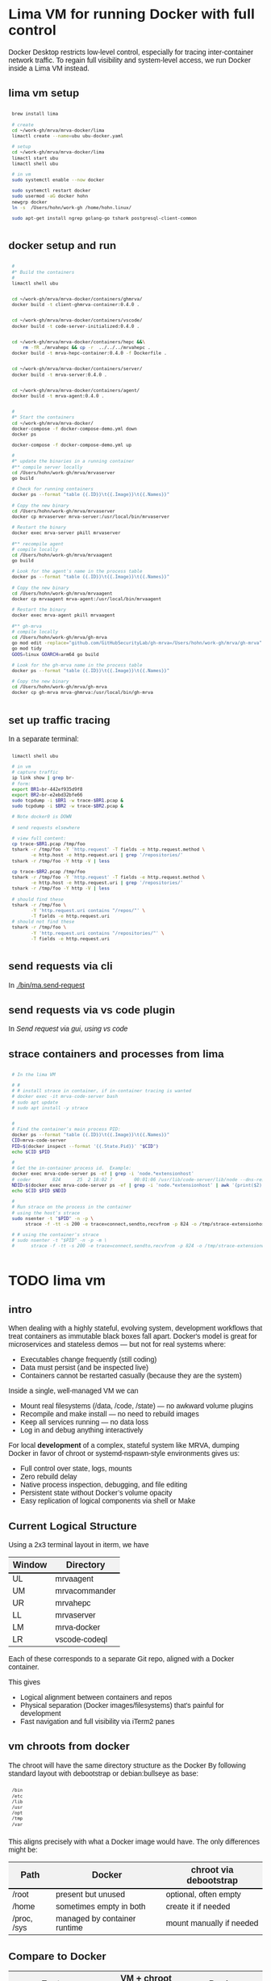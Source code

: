 # -*- coding: utf-8 -*-
#+OPTIONS: H:3 num:t \n:nil @:t ::t |:t ^:{} f:t *:t TeX:t LaTeX:t skip:nil p:nil
#+HTML_HEAD: <style>
#+HTML_HEAD: body {
#+HTML_HEAD:   font-family: "Merriweather Sans", "Avenir", "Average Sans", "Merriweather", "Lao Sangam MN", "Myanmar Sangam MN", "Songti SC", "Kohinoor Devanagari", Menlo, Helvetica, Verdana, sans-serif;
#+HTML_HEAD: }
#+HTML_HEAD: pre, code {
#+HTML_HEAD:   padding: 5pt;
#+HTML_HEAD:   font-family: "IBM Plex Mono", "Andale Mono", "Bitstream Vera Sans Mono", monospace, courier;
#+HTML_HEAD:   font-style: normal;
#+HTML_HEAD:   font-weight: 400;
#+HTML_HEAD:   font-size: 0.80em;
#+HTML_HEAD:   background-color: #f0f0f0;
#+HTML_HEAD: }
#+HTML_HEAD: thead tr {
#+HTML_HEAD:   background-color: #f2f2f2;
#+HTML_HEAD:   font-weight: bold;
#+HTML_HEAD:   font-size: 1.1em;
#+HTML_HEAD:   border-bottom: 2px solid #000;
#+HTML_HEAD: }
#+HTML_HEAD: table th, table td,  {
#+HTML_HEAD:   text-align: left !important;
#+HTML_HEAD: }
#+HTML_HEAD: </style>

* Lima VM for running Docker with full control
  Docker Desktop restricts low-level control, especially for tracing inter-container
  network traffic. To regain full visibility and system-level access, we run Docker
  inside a Lima VM instead.

** lima vm setup
   #+BEGIN_SRC sh 
     brew install lima

     # create
     cd ~/work-gh/mrva/mrva-docker/lima
     limactl create --name=ubu ubu-docker.yaml

     # setup
     cd ~/work-gh/mrva/mrva-docker/lima
     limactl start ubu
     limactl shell ubu

     # in vm
     sudo systemctl enable --now docker

     sudo systemctl restart docker
     sudo usermod -aG docker hohn
     newgrp docker
     ln -s  /Users/hohn/work-gh /home/hohn.linux/

     sudo apt-get install ngrep golang-go tshark postgresql-client-common

   #+END_SRC

** docker setup and run
   #+BEGIN_SRC sh 
     # 
     #* Build the containers
     # 
     limactl shell ubu


     cd ~/work-gh/mrva/mrva-docker/containers/ghmrva/
     docker build -t client-ghmrva-container:0.4.0 .


     cd ~/work-gh/mrva/mrva-docker/containers/vscode/
     docker build -t code-server-initialized:0.4.0 .


     cd ~/work-gh/mrva/mrva-docker/containers/hepc &&\
         rm -fR ./mrvahepc && cp -r  ../../../mrvahepc .
     docker build -t mrva-hepc-container:0.4.0 -f Dockerfile .


     cd ~/work-gh/mrva/mrva-docker/containers/server/
     docker build -t mrva-server:0.4.0 .


     cd ~/work-gh/mrva/mrva-docker/containers/agent/
     docker build -t mrva-agent:0.4.0 .


     #
     #* Start the containers
     cd ~/work-gh/mrva/mrva-docker/
     docker-compose -f docker-compose-demo.yml down
     docker ps

     docker-compose -f docker-compose-demo.yml up 

     # 
     #* update the binaries in a running container
     #** compile server locally
     cd /Users/hohn/work-gh/mrva/mrvaserver
     go build

     # Check for running containers
     docker ps --format "table {{.ID}}\t{{.Image}}\t{{.Names}}"

     # Copy the new binary
     cd /Users/hohn/work-gh/mrva/mrvaserver
     docker cp mrvaserver mrva-server:/usr/local/bin/mrvaserver

     # Restart the binary
     docker exec mrva-server pkill mrvaserver

     #** recompile agent
     # compile locally
     cd /Users/hohn/work-gh/mrva/mrvaagent
     go build

     # Look for the agent's name in the process table
     docker ps --format "table {{.ID}}\t{{.Image}}\t{{.Names}}"

     # Copy the new binary
     cd /Users/hohn/work-gh/mrva/mrvaagent
     docker cp mrvaagent mrva-agent:/usr/local/bin/mrvaagent

     # Restart the binary
     docker exec mrva-agent pkill mrvaagent

     #** gh-mrva
     # compile locally
     cd /Users/hohn/work-gh/mrva/gh-mrva
     go mod edit -replace="github.com/GitHubSecurityLab/gh-mrva=/Users/hohn/work-gh/mrva/gh-mrva"
     go mod tidy 
     GOOS=linux GOARCH=arm64 go build

     # Look for the gh-mrva name in the process table
     docker ps --format "table {{.ID}}\t{{.Image}}\t{{.Names}}"

     # Copy the new binary
     cd /Users/hohn/work-gh/mrva/gh-mrva
     docker cp gh-mrva mrva-ghmrva:/usr/local/bin/gh-mrva

   #+END_SRC
   
** set up traffic tracing
   In a separate terminal:
   #+BEGIN_SRC sh 
     limactl shell ubu

     # in vm
     # capture traffic
     ip link show | grep br-
     # form:
     export BR1=br-442ef935d9f8
     export BR2=br-e2ebd32bfe66
     sudo tcpdump -i $BR1 -w trace-$BR1.pcap &
     sudo tcpdump -i $BR2 -w trace-$BR2.pcap &

     # Note docker0 is DOWN

     # send requests elsewhere

     # view full content:
     cp trace-$BR1.pcap /tmp/foo
     tshark -r /tmp/foo -Y 'http.request' -T fields -e http.request.method \
            -e http.host -e http.request.uri | grep '/repositories/'
     tshark -r /tmp/foo -Y http -V | less

     cp trace-$BR2.pcap /tmp/foo
     tshark -r /tmp/foo -Y 'http.request' -T fields -e http.request.method \
            -e http.host -e http.request.uri | grep '/repositories/'
     tshark -r /tmp/foo -Y http -V | less

     # should find these
     tshark -r /tmp/foo \
            -Y 'http.request.uri contains "/repos/"' \
            -T fields -e http.request.uri
     # should not find these
     tshark -r /tmp/foo \
            -Y 'http.request.uri contains "/repositories/"' \
            -T fields -e http.request.uri
   #+END_SRC

** send requests via cli
   In [[./bin/ma.send-request]]
** send requests via vs code plugin
   In [[*Send request via gui, using vs code][Send request via gui, using vs code]]
** strace containers and processes from lima
   #+BEGIN_SRC sh 
     # In the lima VM

     # #
     # # install strace in container, if in-container tracing is wanted
     # docker exec -it mrva-code-server bash
     # sudo apt update
     # sudo apt install -y strace


     # 
     # Find the container's main process PID:
     docker ps --format "table {{.ID}}\t{{.Image}}\t{{.Names}}"
     CID=mrva-code-server
     PID=$(docker inspect --format '{{.State.Pid}}' "$CID")
     echo $CID $PID

     #
     # Get the in-container process id.  Example:
     docker exec mrva-code-server ps -ef | grep -i 'node.*extensionhost'
     # coder        824      25  2 18:02 ?        00:01:06 /usr/lib/code-server/lib/node --dns-result-order=ipv4first /usr/lib/code-server/lib/vscode/out/bootstrap-fork --type=extensionHost --transformURIs --useHostProxy=false
     NDID=$(docker exec mrva-code-server ps -ef | grep -i 'node.*extensionhost' | awk '{print($2);}')
     echo $CID $PID $NDID

     # 
     # Run strace on the process in the container
     # using the host's strace
     sudo nsenter -t "$PID" -n -p \
          strace -f -tt -s 200 -e trace=connect,sendto,recvfrom -p 824 -o /tmp/strace-extensionhost.log

     # # using the container's strace
     # sudo nsenter -t "$PID" -n -p -m \
     #      strace -f -tt -s 200 -e trace=connect,sendto,recvfrom -p 824 -o /tmp/strace-extensionhost.log
   #+END_SRC

* TODO lima vm
** intro
  When dealing with a highly stateful, evolving system, development workflows that
  treat containers as immutable black boxes fall apart. Docker's model is great
  for microservices and stateless demos — but not for real systems where:
  - Executables change frequently (still coding)
  - Data must persist (and be inspected live)
  - Containers cannot be restarted casually (because they are the system)

  Inside a single, well-managed VM we can
  - Mount real filesystems (/data, /code, /state) — no awkward volume plugins
  - Recompile and make install — no need to rebuild images
  - Keep all services running — no data loss
  - Log in and debug anything interactively

  For local *development* of a complex, stateful system like MRVA, dumping Docker in
  favor of chroot or systemd-nspawn-style environments gives us:
  - Full control over state, logs, mounts
  - Zero rebuild delay
  - Native process inspection, debugging, and file editing
  - Persistent state without Docker’s volume opacity
  - Easy replication of logical components via shell or Make

** Current Logical Structure
   Using a 2x3 terminal layout in iterm, we have

   | Window | Directory     |
   |--------+---------------|
   | UL     | mrvaagent     |
   | UM     | mrvacommander |
   | UR     | mrvahepc      |
   | LL     | mrvaserver    |
   | LM     | mrva-docker   |
   | LR     | vscode-codeql |

   Each of these corresponds to a separate Git repo, aligned with a Docker container.

   This gives 
   - Logical alignment between containers and repos
   - Physical separation (Docker images/filesystems) that's painful for development
   - Fast navigation and full visibility via iTerm2 panes

** vm chroots from docker
   The chroot will have the same directory structure as the Docker
   By  following  standard layout with debootstrap or debian:bullseye as base:

   #+BEGIN_SRC sh 
     /bin 
     /etc 
     /lib 
     /usr 
     /opt 
     /tmp 
     /var 
   #+END_SRC

   This aligns precisely with what a Docker image would have. The only differences
   might be:

   | Path        | Docker                       | chroot via debootstrap   |
   |-------------+------------------------------+--------------------------|
   | /root       | present but unused           | optional, often empty    |
   | /home       | sometimes empty in both      | create it if needed      |
   | /proc, /sys | managed by container runtime | mount manually if needed |

** Compare to Docker
    | Feature                    | VM + chroot setup   | Docker               |
    |----------------------------+---------------------+----------------------|
    | Rebuild control            | Full, script-driven | Layer cache voodoo   |
    | File system transparency   | Total               | Hidden layers        |
    | Tool version management    | Shared or isolated  | Always isolated      |
    | Dev→debug roundtrip        | Instant             | Context build/upload |
    | Disk efficiency            | Optional            | Layered, rigid       |
    | Mental model               | File tree + script  | "Magic image"        |
    | Debug container during run | Simple chroot       | Unnatural UX         |

** Rebuild Cadence
    | Stage            | Scope         | Frequency          | Cost     | Notes                        |
    |------------------+---------------+--------------------+----------+------------------------------|
    | VM base image    | Full VM       | Rare (~1 per loop) | Medium   | Clean slate; fast via Lima   |
    | VM tweaks        | Apt/tools     | 1–2 per loop       | Low      | Fully scripted               |
    | Chroot setup     | Per component | 1 per loop         | Fast     | Includes system + tool setup |
    | Component dev    | Go binary     | 10×+ per chroot    | Instant  | Local builds, bound mount ok |
    | Full system test | All chroots   | After major change | Med–High | Manual or scripted           |

** lima machine creation
   #+BEGIN_SRC sh 
     limactl  create -h
     # Create an instance of Lima
     limactl create --list-templates

     # create deb12
     limactl create                                  \
             --arch aarch64                          \
             --cpus 8                                \
             --disk 20                               \
             --memory 8.0                            \
             --name deb12                            \
             template://debian-12

     # start deb12
     limactl start deb12

     # enter deb12
     limactl shell deb12

     # admin
     limactl list
   #+END_SRC

   In 
   : ~/.lima/deb12/lima.yaml
   add
   #+BEGIN_SRC yaml
     - location: "/Users/hohn/work-gh/mrva"
       writable: true
   #+END_SRC
   to the
   : mounts:
   section.
   Then,
   #+BEGIN_SRC sh 
     limactl stop deb12
     limactl start deb12
   #+END_SRC

** TODO migrating the containers to chroot
   Inside the lima vm
   #+BEGIN_SRC sh 
     # enter vm
     limactl shell deb12

     # expand setup scripts
     m4 common-setup.m4 agent-setup.m4 > setup-agent-chroot.sh
     m4 common-setup.m4 server-setup.m4 > setup-server-chroot.sh     
     m4 common-setup.m4 ghmrva-setup.m4 > setup-ghmrva-chroot.sh
     m4 common-setup.m4 mrvastore-setup.m4 > setup-mrvastore-chroot.sh

   #+END_SRC

* Using the Containers
** Running the containers
   1. Build local container images; follow [[./docker-compose-demo.yml]]
      + client-ghmrva: [[file:containers/ghmrva/README.org::*MRVA cli tools container][MRVA cli tools container]]
      + code-server: [[file:containers/vscode/README.org::*MRVA VS Code server container][MRVA VS Code server container]]
      + hepc: [[file:containers/hepc/README.org::*HEPC Container Image Build][HEPC Container Image Build]]
      + [[file:containers/server/README.org::*server container image build][server container image build]]
      + agent: [[file:containers/agent/README.org::*agent image build][agent image build]]

   2. Start the containers
     #+BEGIN_SRC sh 
       cd ~/work-gh/mrva/mrva-docker/
       docker-compose -f docker-compose-demo.yml down
       docker ps
       docker-compose -f docker-compose-demo.yml up 
     #+END_SRC
   3. View all logs
      : docker-compose logs
   4. Follow all logs if started with =-d=
      #+BEGIN_SRC sh 
        docker-compose logs -f
      #+END_SRC
   5. Follow single container, =server=, logging via
      #+BEGIN_SRC sh 
        cd ~/work-gh/mrva/mrvacommander
        docker-compose up -d
        docker-compose logs -f server
      #+END_SRC
   6. Cleanup in case of obscure errors (network or other)
      #+BEGIN_SRC sh 
        docker-compose -f docker-compose-demo.yml down --volumes --remove-orphans
        docker network prune
        docker-compose -f docker-compose-demo.yml up --build
      #+END_SRC

** Updating binaries in running container
   To update the binaries in a running container -- mainly during development:
   - server
     #+BEGIN_SRC sh 
       #* Cross-compile locally
       cd /Users/hohn/work-gh/mrva/mrvaserver
       make msla

       #* check for running containers
       docker ps --format "table {{.ID}}\t{{.Image}}\t{{.Names}}"

       #* Copy the new binary
       cd /Users/hohn/work-gh/mrva/mrvaserver
       docker cp mrvaserver mrva-server:/usr/local/bin/mrvaserver

       #* Restart the binary
       docker exec mrva-server pkill mrvaserver

     #+END_SRC
   - agent
     #+BEGIN_SRC sh 
       #* Cross-compile locally
       cd /Users/hohn/work-gh/mrva/mrvaagent
       make mala

       #* Look for the agent's name in the process table
       docker ps --format "table {{.ID}}\t{{.Image}}\t{{.Names}}"

       #* Copy the new binary
       cd /Users/hohn/work-gh/mrva/mrvaagent
       docker cp mrvaagent mrva-agent:/usr/local/bin/mrvaagent

       #* Restart the binary
       docker exec mrva-agent pkill mrvaagent

     #+END_SRC
   - gh-mrva
     #+BEGIN_SRC sh 
       #* Cross-compile locally
       cd /Users/hohn/work-gh/mrva/gh-mrva
       go mod edit -replace="github.com/GitHubSecurityLab/gh-mrva=/Users/hohn/work-gh/mrva/gh-mrva"
       go mod tidy 
       GOOS=linux GOARCH=arm64 go build

       #* Look for the gh-mrva name in the process table
       docker ps --format "table {{.ID}}\t{{.Image}}\t{{.Names}}"

       #* Copy the new binary
       cd /Users/hohn/work-gh/mrva/gh-mrva
       docker cp gh-mrva mrva-ghmrva:/usr/local/bin/gh-mrva
     #+END_SRC

** Use gh-mrva container to send request via cli
*** As shell script
    In [[./bin/ma.send-request]]
*** Start container and check gh-mrva tool
    #+BEGIN_SRC sh 
      # Start an interactive bash shell inside the running Docker container
      docker exec -it mrva-ghmrva bash

      # Check if the gh-mrva tool is installed and accessible
      gh-mrva -h
    #+END_SRC

*** Set up gh-mrva configuration
    #+BEGIN_SRC sh 
      # Create configuration directory and generate config file for gh-mrva
      mkdir -p ~/.config/gh-mrva
      cat > ~/.config/gh-mrva/config.yml <<eof
      # Configuration file for the gh-mrva tool
      # codeql_path: Path to the CodeQL distribution (not used in this setup)
      # controller: Placeholder for a controller NWO (not relevant in this setup)
      # list_file: Path to the repository selection JSON file

      codeql_path: not-used/codeql-path
      controller: not-used/mirva-controller
      list_file: $HOME/work-gh/mrva/gh-mrva/gh-mrva-selection.json
      eof

    #+END_SRC

*** Create repository selection list
    #+BEGIN_SRC sh 
       # Create a directory and generate the JSON file specifying repositories
       mkdir -p ~/work-gh/mrva/gh-mrva
       cat > ~/work-gh/mrva/gh-mrva/gh-mrva-selection.json <<eof
       {
           "mirva-list": [
               "Serial-Studio/Serial-Studio",
               "UEFITool/UEFITool",
               "aircrack-ng/aircrack-ng",
               "bulk-builder/bulk-builder",
               "tesseract/tesseract"
           ]
       }
       eof

    #+END_SRC

*** Create and submit the first query (FlatBuffersFunc.ql)
    #+BEGIN_SRC sh 
       # Generate a sample CodeQL query for functions of interest
       cat > ~/work-gh/mrva/gh-mrva/FlatBuffersFunc.ql <<eof
       /**
        ,* @name pickfun
        ,* @description Pick function from FlatBuffers
        ,* @kind problem
        ,* @id cpp-flatbuffer-func
        ,* @problem.severity warning
        ,*/

       import cpp

       from Function f
       where
         f.getName() = "MakeBinaryRegion" or
         f.getName() = "microprotocols_add"
       select f, "definition of MakeBinaryRegion"
       eof

       # Submit the MRVA job with the first query
       cd ~/work-gh/mrva/gh-mrva/
       gh-mrva submit --language cpp --session mirva-session-1172 \
                 --list mirva-list                                \
                 --query ~/work-gh/mrva/gh-mrva/FlatBuffersFunc.ql

    #+END_SRC

*** Check status and download results for the first session
    #+BEGIN_SRC sh 
       # Check the status of the submitted session
       gh-mrva status --session mirva-session-1172

       # Download SARIF files and databases if there are results.  For the current
       # query / database combination there are zero result hence no downloads
       cd ~/work-gh/mrva/gh-mrva/
       gh-mrva download --session mirva-session-1172   \
               --download-dbs                          \
               --output-dir mirva-session-1172


    #+END_SRC

*** Next, run a query with results
    #+BEGIN_SRC sh 

      #**  Set up QLPack for the next query
      # Create a qlpack.yml file required for the next query
      cat > ~/work-gh/mrva/gh-mrva/qlpack.yml <<eof
      library: false
      name: codeql-dataflow-ii-cpp
      version: 0.0.1
      dependencies:
        codeql/cpp-all: 0.5.3
      eof

      #**  Create and submit the second query (Fprintf.ql)
      # Generate a CodeQL query to find calls to fprintf
      cat > ~/work-gh/mrva/gh-mrva/Fprintf.ql <<eof
      /**
       ,* @name findPrintf
       ,* @description Find calls to plain fprintf
       ,* @kind problem
       ,* @id cpp-fprintf-call
       ,* @problem.severity warning
       ,*/

      import cpp

      from FunctionCall fc
      where
        fc.getTarget().getName() = "fprintf"
      select fc, "call of fprintf"
      eof

      # Submit a new MRVA job with the second query
      cd ~/work-gh/mrva/gh-mrva/
      gh-mrva submit                                      \
              --language cpp --session mirva-session-2261 \
              --list mirva-list                           \
              --query ~/work-gh/mrva/gh-mrva/Fprintf.ql
    #+END_SRC

*** Check status and download results for the second session
    #+BEGIN_SRC sh 
      # Check the status of the second session
      gh-mrva status --session mirva-session-2261

      # Download SARIF files and databases for the second query
      cd ~/work-gh/mrva/gh-mrva/
      gh-mrva download --session mirva-session-2261   \
              --download-dbs                          \
              --output-dir mirva-session-2261

      ls -l mirva-session-2261

    #+END_SRC

** Send request via gui, using vs code
   The following sequence works when run from a local vs code with the custom
   codeql plugin.

   Connect to vscode-codeql container at http://localhost:9080/?folder=/home/coder

*** Provide settings 
     The file
     : /home/coder/.vscode/settings.json
     #+BEGIN_SRC sh 
       cat > /home/coder/.vscode/settings.json << EOF
       {
           "codeQL.runningQueries.numberOfThreads": 2,
           "codeQL.cli.executablePath": "/opt/codeql/codeql",

           "codeQL.variantAnalysis.enableGhecDr": true,
           "github-enterprise.uri": "http://server:8080/"
       }
       EOF
     #+END_SRC

*** Provide list of repositories to analyze
    =ql tab > variant analysis repositories > {}=, put this into
    =databases.json=
    #+BEGIN_SRC sh 
      {
          "version": 1,
          "databases": {
              "variantAnalysis": {
                  "repositoryLists": [
                      {
                          "name": "mrva-list",
                          "repositories": [
                              "Serial-Studio/Serial-Studio",
                              "UEFITool/UEFITool",
                              "aircrack-ng/aircrack-ng",
                              "bulk-builder/bulk-builder",
                              "tesseract/tesseract"
                          ]
                      }
                  ],
                  "owners": [],
                  "repositories": []
              }
          },
          "selected": {
              "kind": "variantAnalysisUserDefinedList",
              "listName": "mirva-list"
          }
      }
    #+END_SRC

*** Make the list current
    =ql tab > variant analysis repositories > 'select' mrva-list=

*** Provide a query
    Select file =qldemo/simple.ql= and put =Fprintf.ql= parallel to it:
      #+BEGIN_SRC sh 
        cat > /home/coder/qldemo/Fprintf.ql <<eof
        /**
         ,* @name findPrintf
         ,* @description find calls to plain fprintf
         ,* @kind problem
         ,* @id cpp-fprintf-call
         ,* @problem.severity warning
         ,*/

        import cpp

        from FunctionCall fc
        where
          fc.getTarget().getName() = "fprintf"
        select fc, "call of fprintf"
        eof
      #+END_SRC

      #+BEGIN_SRC java
        /**
         ,* @name findPrintf
         ,* @description find calls to plain fprintf
         ,* @kind problem
         ,* @id cpp-fprintf-call
         ,* @problem.severity warning
         ,*/

        import cpp

        from FunctionCall fc
        where
          fc.getTarget().getName() = "fprintf"
        select fc, "call of fprintf"
      #+END_SRC

*** Provide the qlpack specification
    Create qlpack.yml for cpp:
      #+BEGIN_SRC sh 
        cat > /home/coder/qldemo/qlpack.yml <<eof
        library: false
        name: codeql-dataflow-ii-cpp
        version: 0.0.1
        dependencies:
          codeql/cpp-all: 0.5.3
        eof
      #+END_SRC

    Then
      1. Delete =qlpack.lock= file
      2. In shell,
         #+BEGIN_SRC sh 
           cd ~/qldemo
           /opt/codeql/codeql pack install
         #+END_SRC
      3. In GUI, 'install pack dependencies'
      4. In GUI, 'reload windows'

*** Submit the analysis job
      : Fprintf.ql > right click > run variant analysis

** Inspect postgres container
   From host
   #+BEGIN_SRC sh 
     docker volume ls
     DRIVER    VOLUME NAME
     local     4d1061ac2749d8e22000a40826a821ff22e43458ebed78dd3421b7c759bd978d
     local     6611a5f26d9e146c68a8a646bdae01646d1501e4e40424a19490359b666bbbca
     local     17132cc46232508330946a536b4a0edad643d7accb611f1f5e4b48193253e2a0
     local     e1e57867c7c0cf9ac508835a1d1800770d578ae6766fc935dda40628ce229ce0
     local     mrva_pgdata
   #+END_SRC

   In container
   #+BEGIN_SRC sh 
     # Start an interactive bash shell inside the running Docker container
     docker exec -it mrva-postgres bash

     # Connect to the DB using psql
     psql -U mrva -d mrvadb
     {
         # inspect using pg repl

         \dt
         #             List of relations
         #  Schema |      Name       | Type  | Owner
         # --------+-----------------+-------+-------
         #  public | analyze_jobs    | table | mrva
         #  public | analyze_results | table | mrva
         #  public | job_info        | table | mrva
         #  public | job_repo_map    | table | mrva
         #  public | job_status      | table | mrva
         #  (5 rows)
         SELECT * FROM analyze_jobs;

         SELECT * FROM analyze_results;

         SELECT * FROM job_info;

         SELECT * FROM job_repo_map;

         SELECT * FROM job_status;

         SELECT last_value FROM session_id_seq;

         SELECT * FROM session_id_seq;

         # # may fail if there isn't one
         # SELECT nextval('session_id_seq');


     }
     # inspect from shell
     pg_dump -U mrva -d mrvadb --data-only |less

     # 
   #+END_SRC

* Update Container Images
  XX:
  #+BEGIN_SRC sh 
grep 'docker tag' containers/*/*.org containers/*/Makefile
(grep "grep --color=auto -nH --null -e 'docker tag' containers/*/*")
  #+END_SRC


  #+BEGIN_SRC sh
    # To snapshot a running Docker container and create a new image from it, use the
    # following CLI sequence: 

    #* Get the container IDs

    docker ps --format "table {{.ID}}\t{{.Image}}\t{{.Names}}"
    # 0:$ docker ps --format "table {{.ID}}\t{{.Image}}\t{{.Names}}"
    # CONTAINER ID   IMAGE                                         NAMES
    # 99de2a875317   ghcr.io/hohn/client-ghmrva-container:0.1.24   mrva-docker-client-ghmrva-1
    # 081900278c0e   ghcr.io/hohn/mrva-server:0.1.24               server
    # a23352c009fb   ghcr.io/hohn/mrva-agent:0.1.24                agent
    # 9e9248a77957   minio/minio:RELEASE.2024-06-11T03-13-30Z      dbstore
    # cd043e5bad77   ghcr.io/hohn/code-server-initialized:0.1.24   mrva-docker-code-server-1
    # 783e30d6f9d0   rabbitmq:3-management                         rabbitmq
    # d05f606b4ea0   ghcr.io/hohn/mrva-hepc-container:0.1.24       hepc
    # 7858ccf18fad   ghcr.io/hohn/dbsdata-container:0.1.24         dbssvc
    # 85d85484849b   minio/minio:RELEASE.2024-06-11T03-13-30Z      artifactstore

    #* Commit the running containers to new images
    # Commit the running container to a new image:
    ( cd ~/work-gh/mrva/mrva-docker/ && rg 'docker (commit)' )

    docker commit 99de2a875317 mrva-client-ghmrva:0.2.0 
    # sha256:2eadb76a6b051200eaa395d2f815bad63f88473a16aa4c0a6cdebb114c556498

    docker commit 081900278c0e   mrva-server-server:0.2.0
    # sha256:0ec38b245021b0aea2c31eab8f75a9141cce8ee789e406cec4dabac484e03aff

    docker commit a23352c009fb   mrva-server-agent:0.2.0
    # sha256:75c6dee1dc57cda571482f7fdb2d3dd292f51e423c1733071927f21f3ab0cec5

    docker commit cd043e5bad77   mrva-client-vscode:0.2.0
    # sha256:b239d13f44637cac3601697dca49325faf123be8cf040c05b6dafe2b11504cc8

    docker commit d05f606b4ea0   mrva-server-hepc:0.2.0
    # sha256:238d39313590837587b7bd235bdfe749e18417b38e046553059295cf2064e0d2

    docker commit 7858ccf18fad   mrva-server-dbsdata:0.2.0
    # sha256:a283d69e6f9ba03856178149de95908dd6fa4b6a8cf407a1464d6cec5fa5fdc0

    #* Verify the newly created images
    docker images

    #* Tag the images for a registry
    ( cd ~/work-gh/mrva/mrva-docker/ && rg 'docker (tag)' )

    tagpushimg () {
        name=$1
        version=$2

        docker tag $name:$version ghcr.io/hohn/$name:$version
        docker push ghcr.io/hohn/$name:$version
    }

    tagpushimg mrva-client-ghmrva 0.2.0

    tagpushimg mrva-server-server 0.2.0

    tagpushimg mrva-server-agent 0.2.0

    tagpushimg mrva-client-vscode 0.2.0

    tagpushimg mrva-server-hepc 0.2.0

    tagpushimg mrva-server-dbsdata 0.2.0
  #+END_SRC

  view container image list on ghcr.io: https://github.com/hohn?tab=packages

* Project Tools
  This project, mrva-docker, is the highest-level part of the project as it
  packages all others.
  So it also houses simple project tools.
  #+BEGIN_SRC sh 
    # On macos

    # install uv
    curl -LsSf https://astral.sh/uv/install.sh | sh
    uv self update

    # set up mrva-env on mac
    cd ~/work-gh/mrva/mrva-docker
    uv venv mrva-env-mac

    # activate mrva-env
    source mrva-env-mac/bin/activate

    # link scripts (lazy 'install')
    cd  mrva-env-mac/bin/
    ln -s ../../bin/* .

  #+END_SRC

  
** Access minio
   - command line
     #+BEGIN_SRC sh 
       # 
       brew install minio/stable/mc  # macOS
       # or
       curl -O https://dl.min.io/client/mc/release/linux-amd64/mc && chmod +x mc && sudo mv mc /usr/local/bin/

       # Configuration
       MINIO_ALIAS="qldbminio"
       MINIO_URL="http://localhost:9000"
       MINIO_ROOT_USER="user"
       MINIO_ROOT_PASSWORD="mmusty8432"
       QL_DB_BUCKET_NAME="qldb"

       # Configure MinIO client
       mc alias set $MINIO_ALIAS $MINIO_URL $MINIO_ROOT_USER $MINIO_ROOT_PASSWORD


       # List everything uploaded under session 5
       mc ls qldbminio/mrvabucket | grep '^5-'

       # Drill into each expected result
       mc ls local/mrvabucket/5-{Serial-Studio Serial-Studio}
       mc ls local/mrvabucket/5-{UEFITool UEFITool}
       mc ls local/mrvabucket/5-{aircrack-ng aircrack-ng}
       mc ls local/mrvabucket/5-{bulk-builder bulk-builder}
       mc ls local/mrvabucket/5-{tesseract tesseract}

     #+END_SRC
   - web console
     http://localhost:9001/browser
